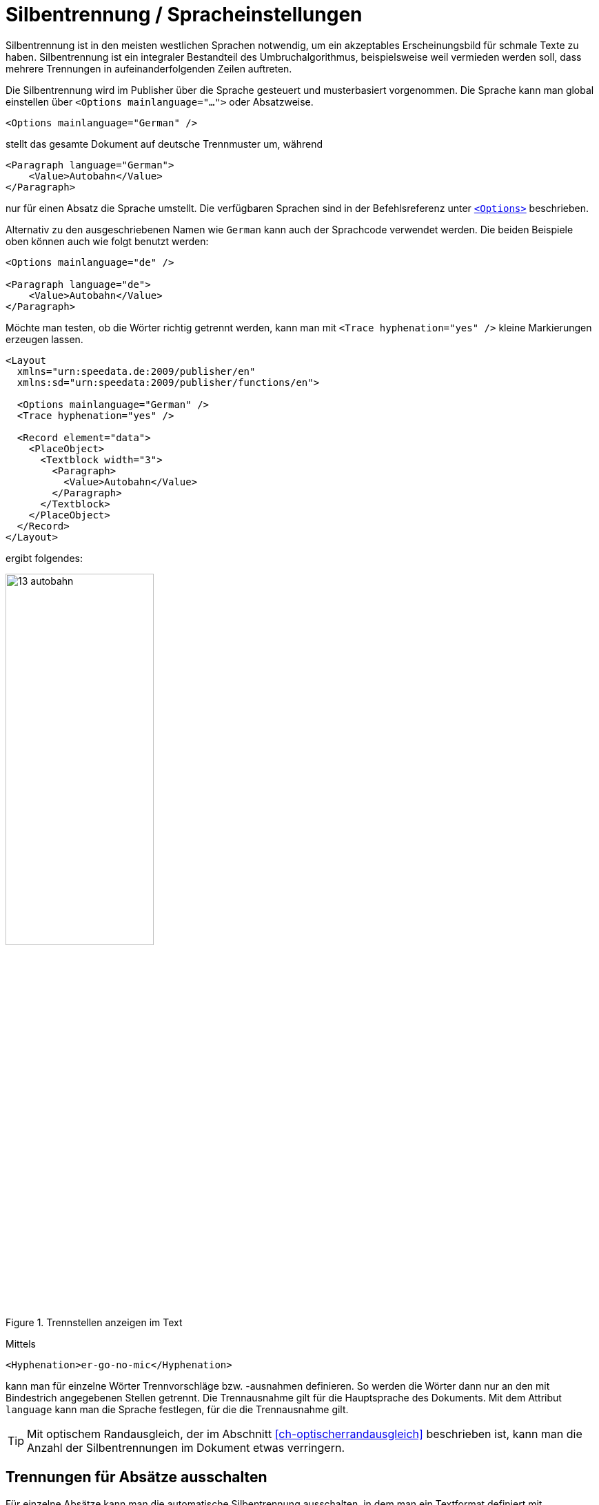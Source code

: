 [[ch-silbentrennung-sprache]]
= Silbentrennung / Spracheinstellungen

Silbentrennung ist in den meisten westlichen Sprachen notwendig, um ein akzeptables Erscheinungsbild für schmale Texte zu haben.
Silbentrennung ist ein integraler Bestandteil des Umbruchalgorithmus, beispielsweise weil vermieden werden soll, dass mehrere Trennungen in aufeinanderfolgenden Zeilen auftreten.

Die Silbentrennung wird im Publisher über die Sprache gesteuert und musterbasiert vorgenommen.
Die Sprache kann man global einstellen über `<Options mainlanguage="...">` oder Absatzweise.


[source, xml]
-------------------------------------------------------------------------------
<Options mainlanguage="German" />
-------------------------------------------------------------------------------


stellt das gesamte Dokument auf deutsche Trennmuster um, während

[source, xml]
-------------------------------------------------------------------------------
<Paragraph language="German">
    <Value>Autobahn</Value>
</Paragraph>
-------------------------------------------------------------------------------


nur für einen Absatz die Sprache umstellt.
Die verfügbaren Sprachen sind in der Befehlsreferenz unter <<cmd-options,`<Options>`>> beschrieben.

Alternativ zu den ausgeschriebenen Namen wie `German` kann auch der Sprachcode verwendet werden.
Die beiden Beispiele oben können auch wie folgt benutzt werden:

[source, xml]
-------------------------------------------------------------------------------
<Options mainlanguage="de" />

<Paragraph language="de">
    <Value>Autobahn</Value>
</Paragraph>
-------------------------------------------------------------------------------


Möchte man testen, ob die Wörter richtig getrennt werden, kann man mit `<Trace hyphenation="yes" />` kleine Markierungen erzeugen lassen.
ifdef::backend-docbook99[]
Siehe die Abbildung~<<abb-trennstellenimtext>>.
endif::[]

[source, xml]
-------------------------------------------------------------------------------
<Layout
  xmlns="urn:speedata.de:2009/publisher/en"
  xmlns:sd="urn:speedata:2009/publisher/functions/en">

  <Options mainlanguage="German" />
  <Trace hyphenation="yes" />

  <Record element="data">
    <PlaceObject>
      <Textblock width="3">
        <Paragraph>
          <Value>Autobahn</Value>
        </Paragraph>
      </Textblock>
    </PlaceObject>
  </Record>
</Layout>
-------------------------------------------------------------------------------

ifndef::backend-docbook99[]
ergibt folgendes:
endif::[]
//~


[[abb-trennstellenimtext]]
.Trennstellen anzeigen im Text
image::13-autobahn.png[width=50%]

Mittels(((`Hyphenation`)))

[source, xml]
-------------------------------------------------------------------------------
<Hyphenation>er-go-no-mic</Hyphenation>
-------------------------------------------------------------------------------

kann man für einzelne Wörter Trennvorschläge bzw. -ausnahmen definieren. So werden die Wörter dann nur an den mit Bindestrich angegebenen Stellen getrennt. Die Trennausnahme gilt für die Hauptsprache des Dokuments. Mit dem Attribut `language` kann man die Sprache festlegen, für die die Trennausnahme gilt.

TIP: Mit optischem Randausgleich, der im Abschnitt <<ch-optischerrandausgleich>> beschrieben ist, kann man die Anzahl der Silbentrennungen im Dokument etwas verringern.


[[ch-trennung-ausschalten]]
== Trennungen für Absätze ausschalten


Für einzelne Absätze kann man die automatische Silbentrennung ausschalten, in dem man ein Textformat definiert mit `hyphenate="no"`


[source, xml]
-------------------------------------------------------------------------------
<DefineTextformat name="nohyphen" hyphenate="no"/>
-------------------------------------------------------------------------------

In so markierten Absätze werden keine Wörter getrennt.
Die Anwendung von Textformaten ist in einem <<ch-textformate,eigenen Abschnitt>> beschrieben.

Das Zeichen für die Silbentrennung kann man ebenfalls über ein Textformat verändern:

[source, xml]
-------------------------------------------------------------------------------
<DefineTextformat name="dothyphen" hyphenchar="•"/>
-------------------------------------------------------------------------------

.Anderes Zeichen für Worttrennungen
image::13-dothyphen.png[width=50%]


== Verschiedene Sprachen innerhalb eines Absatzes benutzen

Man kann die Sprache für einen Textblock, einen Absatz und sogar für Teile eines Absatzes setzen. Dazu umgibt man den Text mit `<Span language="...">` und `</Span>`.

[source, xml]
-------------------------------------------------------------------------------
<Paragraph language="en">
  <Span language="de">
    <Value>Also schön, Guido Heffels,
           nachfolgend meine Textempfehlung
           für das Blindtextbuch.
    </Value>
  </Span>
  <Br />
  <Span>
    <Value>A wonderful serenity has taken
           possession of my entire soul, like these sweet
           mornings of spring which I enjoy with my whole
           heart.
    </Value>
  </Span>
</Paragraph>
-------------------------------------------------------------------------------

== Trennungen nur an bestimmten Zeichen zulassen

Eine Eigenschaft von `<Paragraph>` erlaubt die Zeichen einzugrenzen, an denen ein Zeilenumbruch  eingefügt werden darf.
Das ist bei technischen Daten oft wichtig, wo z. B. Typenbezeichnungen in der Form `12-345/AB` vorkommen, und nicht getrennt werden sollen.
Im folgenden Beispiel darf nur hinter einem Schrägstrich umbrochen werden:


[source, xml]
-------------------------------------------------------------------------------
<Paragraph allowbreak="/">
  <Value>https://download.speedata.de/publisher/development/</Value>
</Paragraph>
-------------------------------------------------------------------------------

Die Voreinstellung für `allowbreak` ist `" -"`, also ein Umbruch an einem Leerzeichen oder einem Trennstrich.



TIP: Das ist ein experimentelles Feature im Publisher. Wahrscheinlich wird dies in einer zukünftigen Version einem Textformat zugeordnet werden.


== Spracheinstellungen für nicht-westliche Sprachen

Manche Sprachen haben besondere Satzregeln, die sich nicht auf die Silbentrennung auswirken, sondern auf das Erscheinungsbild des Textes. So können die Zeichen ihre Form oder Position verändern, je nach dem wo sie im Wort stehen. Um dieses Feature zu nutzen müssen folgende Bedingungen erfüllt sein:

. `mode="harfbuzz"` muss bei <<cmd-loadfontfile,`<LoadFontfile>`>> aktiviert sein.
. Die Sprache sollte korrekt eingestellt sein. Falls die Sprache nicht in der <<cmd-options,Liste der unterstützten Sprachen>> vorhanden ist, muss `Other` oder `--` (zwei Striche) eingestellt werden. Wenn die Sprache nicht korrekt eingestellt ist, kann es zu Darstellungsproblemen kommen.
. Die gewählte Schriftart muss die entsprechenden Zeichen enthalten.


[source,xml]
----
<Layout xmlns="urn:speedata.de:2009/publisher/en"
    xmlns:sd="urn:speedata:2009/publisher/functions/en"
    version="4.1.7">

    <LoadFontfile name="NotoSansBengali-Regular"
                  filename="NotoSansBengali-Regular.ttf"
                  mode="harfbuzz" />
    <DefineFontfamily fontsize="10" leading="12" name="text">
        <Regular fontface="NotoSansBengali-Regular" />
    </DefineFontfamily>

    <Record element="data">
        <PlaceObject>
            <Textblock>
                <Paragraph language="Other">
                    <Value>আমি</Value>
                </Paragraph>
            </Textblock>
        </PlaceObject>
    </Record>
</Layout>
----


[[fig-hb-bengali-correct]]
.Die Sprache wird vom System selbst erkannt, wenn sie auf `Other` gesetzt ist.
image::hb-bengali-correct.png[width=50%]

== Rechts-nach-links laufender Text

Wird Text ausgegeben, der von rechts nach links läuft (z.B. Arabisch), muss die Richtung des Absatzes mit
angegeben werden (`direction="rtl"`).
Ansonsten ist die Ausrichtung ggf. falsch (die letzte Zeile ist dann linksbündig anstelle von rechtsbündig).

Falls kein Blocksatz ausgegeben wird, muss im Textformat bei der Ausrichtung `start` und `end` benutzt werden und nicht `leftaligned` und `rightaligned`. `start` und `end` orientieren sich an der Startposition des Textes und nicht an der Orientierung der Seite (Ausgabefläche).


[source, xml]
-------------------------------------------------------------------------------
<Layout xmlns="urn:speedata.de:2009/publisher/en"
    xmlns:sd="urn:speedata:2009/publisher/functions/en"
    version="4.1.16">

  <LoadFontfile
    name="Amiri-Regular"
    filename="amiri-regular.ttf"
    mode="harfbuzz" />
  <DefineFontfamily fontsize="10" leading="12" name="text">
        <Regular fontface="Amiri-Regular" />
    </DefineFontfamily>

    <Record element="data">
        <PlaceObject>
            <Textblock width="5">
                <Paragraph direction="rtl">
                  <Value select="."/>
                </Paragraph>
            </Textblock>
        </PlaceObject>
    </Record>
</Layout>
-------------------------------------------------------------------------------

[source, xml]
-------------------------------------------------------------------------------
<data>المادة 1 يولد جميع الناس أحرارًا متساوين في الكرامة والحقوق.
وقد وهبوا عقلاً وضميرًا وعليهم أن يعامل بعضهم بعضًا بروح الإخاء.</data>
-------------------------------------------------------------------------------

[[fig-rtl-text]]
.Der Text läuft von rechts nach links.
image::rtl-text.png[width=100%]

== Gemischter Text (rechts-nach-links und links-nach-rechts)

Wird Text ausgegeben, der sowohl von rechts nach links (rtl, right to left) als auch von links nach recht (ltr) läuft, muss der Absatz in einzelne Segmente unterteilt werden und zwischen den Segmenten die Schreibrichtung geändert werden. Dieser sogenannte »Bidi-Algorithmus« ist im speedata Publisher eingebaut
und wird mit `bidi="yes"` aktiviert:

[source, xml]
-------------------------------------------------------------------------------
<PlaceObject>
    <Textblock width="5">
        <Paragraph bidi="yes">
            <Value select="."/>
        </Paragraph>
    </Textblock>
</PlaceObject>
-------------------------------------------------------------------------------

[source, xml]
-------------------------------------------------------------------------------
<data>العاشر ليونيكود (Unicode Conference)،
الذي سيعقد في 10-12 آذار 1997 مبدينة</data>
-------------------------------------------------------------------------------

[[fig-bidi-sample]]
.Hier wird die Textrichtung für jedes Teilstück separat berechnet. Wird `bidi="yes"` angegeben, wird der erste Teil als Hauptrichtung des Absatzes genommen, in diesem Fall ist die Angabe `direction="rtl"` nicht notwendig
image::bidi-sample.png[width=100%]


== Regeln für gemischten Text

* Setze das Attribut `direction`, wenn klar ist, in welchem Kontext der Text erscheinen soll. Wenn es leer oder nicht gesetzt ist, entscheidet der Inhalt des Textes, welche Richtung der Absatz haben soll. Das klappt in den meisten Fällen gut, aber beispielsweise nicht mit gemischtem Text, der mit einer »falschen« Richtung anfängt.
* Setze das Attribut `bidi` im Zweifelsfall auf `yes`. Der einzige Nachteil ist, dass der Publishing-Lauf etwas langsamer sein könnte. Andere Unterschiede sollten nicht auftreten.
* Die Spracheinstellung (`language`) sollte entweder die richtige Sprache beinhalten, leer sein oder auf die Sprache `Other` gesetzt werden. Das Problem ist, dass manche Spracheinstellungen eine unerwünschte Schreibrichtung erwirken können.
* Als Textausrichtung (`alignment` bei <<cmd-definetextformat>>) sollte anstelle von `left` oder `right` lieber `start` und `end` benutzt werden. `start` und `end` orientieren sich an der Richtung für den Absatz.
* Es muss der <<ch-harfbuzz-mode,harfbuzz-Fontlader>> aktiviert sein.


// end